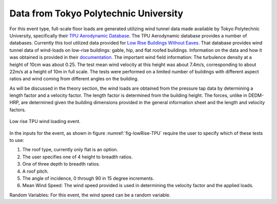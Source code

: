 ***************************************
Data from Tokyo Polytechnic University
***************************************
For this event type, full-scale floor loads are generated utilizing wind tunnel data made available by Tokyo Polytechnic University, specifically their `TPU Aerodynamic Database <http://wind.arch.t-kougei.ac.jp/system/eng/contents/code/tpu>`_. The TPU Aerodynamic database provides a number of databases. Currently this tool utilized data provided for `Low Rise Buildings Without Eaves <http://www.wind.arch.t-kougei.ac.jp/info_center/windpressure/lowrise/mainpage.html>`_. That database provides wind tunnel data of wind-loads on low-rise buildings: gable, hip, and flat roofed buildings. Information on the data and how it was obtained is provided in their `documentation <http://www.wind.arch.t-kougei.ac.jp/info_center/windpressure/lowrise/Introductionofthedatabase.pdf>`_. The important wind field information: The turbulence density at a height of 10cm was about 0.25.  The test mean wind velocity at this height was about 7.4m/s, corresponding to about 22m/s at a height of 10m in full scale. The tests were performed on a limited number of buildings with different aspect ratios and wind coming from different angles on the building.

As will be discussed in the theory section, the wind loads are obtained from the pressure tap data by determining a length factor and a velocity factor. The length factor is determined from the building height. The forces, unlike in DEDM-HRP, are determined given the building dimensions provided in the general information sheet and the length and velocity factors.

.. _fig-lowRise-TPU:
.. figure:: figures/lowRiseTPU.png
	:align: center
	:figclass: align-center

	Low rise TPU wind loading event.

In the inputs for the event, as shown in figure :numref:`fig-lowRise-TPU` require the user to specify which of these tests to use:

#. The roof type, currently only flat is an option.

#. The user specifies one of 4 height to breadth ratios.

#. One of three depth to breadth ratios.

#. A roof pitch.

#. The angle of incidence, 0 through 90 in 15 degree increments.

#. Mean Wind Speed: The wind speed provided is used in determining the velocity factor and the applied loads. 

Random Variables: For this event, the wind speed can be a random variable.
